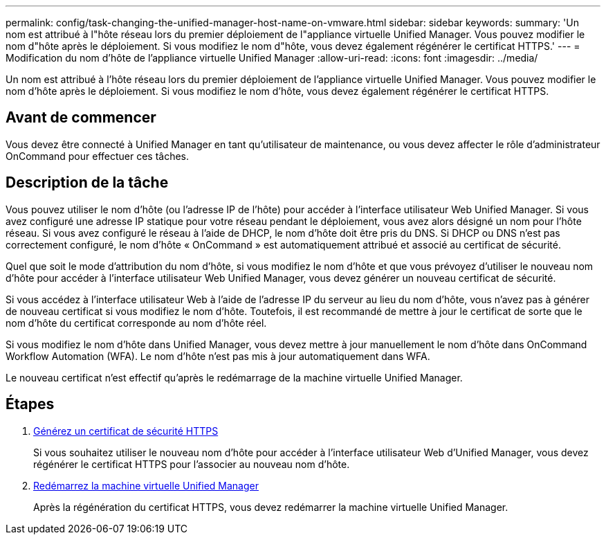 ---
permalink: config/task-changing-the-unified-manager-host-name-on-vmware.html 
sidebar: sidebar 
keywords:  
summary: 'Un nom est attribué à l"hôte réseau lors du premier déploiement de l"appliance virtuelle Unified Manager. Vous pouvez modifier le nom d"hôte après le déploiement. Si vous modifiez le nom d"hôte, vous devez également régénérer le certificat HTTPS.' 
---
= Modification du nom d'hôte de l'appliance virtuelle Unified Manager
:allow-uri-read: 
:icons: font
:imagesdir: ../media/


[role="lead"]
Un nom est attribué à l'hôte réseau lors du premier déploiement de l'appliance virtuelle Unified Manager. Vous pouvez modifier le nom d'hôte après le déploiement. Si vous modifiez le nom d'hôte, vous devez également régénérer le certificat HTTPS.



== Avant de commencer

Vous devez être connecté à Unified Manager en tant qu'utilisateur de maintenance, ou vous devez affecter le rôle d'administrateur OnCommand pour effectuer ces tâches.



== Description de la tâche

Vous pouvez utiliser le nom d'hôte (ou l'adresse IP de l'hôte) pour accéder à l'interface utilisateur Web Unified Manager. Si vous avez configuré une adresse IP statique pour votre réseau pendant le déploiement, vous avez alors désigné un nom pour l'hôte réseau. Si vous avez configuré le réseau à l'aide de DHCP, le nom d'hôte doit être pris du DNS. Si DHCP ou DNS n'est pas correctement configuré, le nom d'hôte « OnCommand » est automatiquement attribué et associé au certificat de sécurité.

Quel que soit le mode d'attribution du nom d'hôte, si vous modifiez le nom d'hôte et que vous prévoyez d'utiliser le nouveau nom d'hôte pour accéder à l'interface utilisateur Web Unified Manager, vous devez générer un nouveau certificat de sécurité.

Si vous accédez à l'interface utilisateur Web à l'aide de l'adresse IP du serveur au lieu du nom d'hôte, vous n'avez pas à générer de nouveau certificat si vous modifiez le nom d'hôte. Toutefois, il est recommandé de mettre à jour le certificat de sorte que le nom d'hôte du certificat corresponde au nom d'hôte réel.

Si vous modifiez le nom d'hôte dans Unified Manager, vous devez mettre à jour manuellement le nom d'hôte dans OnCommand Workflow Automation (WFA). Le nom d'hôte n'est pas mis à jour automatiquement dans WFA.

Le nouveau certificat n'est effectif qu'après le redémarrage de la machine virtuelle Unified Manager.



== Étapes

. xref:task-generating-an-https-security-certificate-ocf.adoc[Générez un certificat de sécurité HTTPS]
+
Si vous souhaitez utiliser le nouveau nom d'hôte pour accéder à l'interface utilisateur Web d'Unified Manager, vous devez régénérer le certificat HTTPS pour l'associer au nouveau nom d'hôte.

. xref:task-restarting-the-unified-manager-virtual-machine.adoc[Redémarrez la machine virtuelle Unified Manager]
+
Après la régénération du certificat HTTPS, vous devez redémarrer la machine virtuelle Unified Manager.


